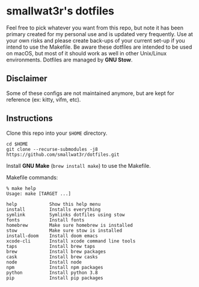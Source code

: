 * smallwat3r's dotfiles

Feel free to pick whatever you want from this repo, but note it has been primary
created for my personal use and is updated very frequently. Use at your own risks
and please create back-ups of your current set-up if you intend to use the Makefile.
Be aware these dotfiles are intended to be used on macOS, but most of it should
work as well in other Unix/Linux environments. Dotfiles are managed by *GNU Stow*.

** Disclaimer

Some of these configs are not maintained anymore, but are kept for reference
(ex: kitty, vifm, etc).

** Instructions

Clone this repo into your ~$HOME~ directory.

#+begin_src shell
cd $HOME
git clone --recurse-submodules -j8 https://github.com/smallwat3r/dotfiles.git
#+end_src

Install *GNU Make* (~brew install make~) to use the Makefile.

Makefile commands:

#+begin_src console
% make help
Usage: make [TARGET ...]

help            Show this help menu
install         Installs everything
symlink         Symlinks dotfiles using stow
fonts           Install fonts
homebrew        Make sure homebrew is installed
stow            Make sure stow is installed
install-doom    Install doom emacs
xcode-cli       Install xcode command line tools
taps            Install brew taps
brew            Install brew packages
cask            Install brew casks
node            Install node
npm             Install npm packages
python          Install python 3.8
pip             Install pip packages
#+end_src
